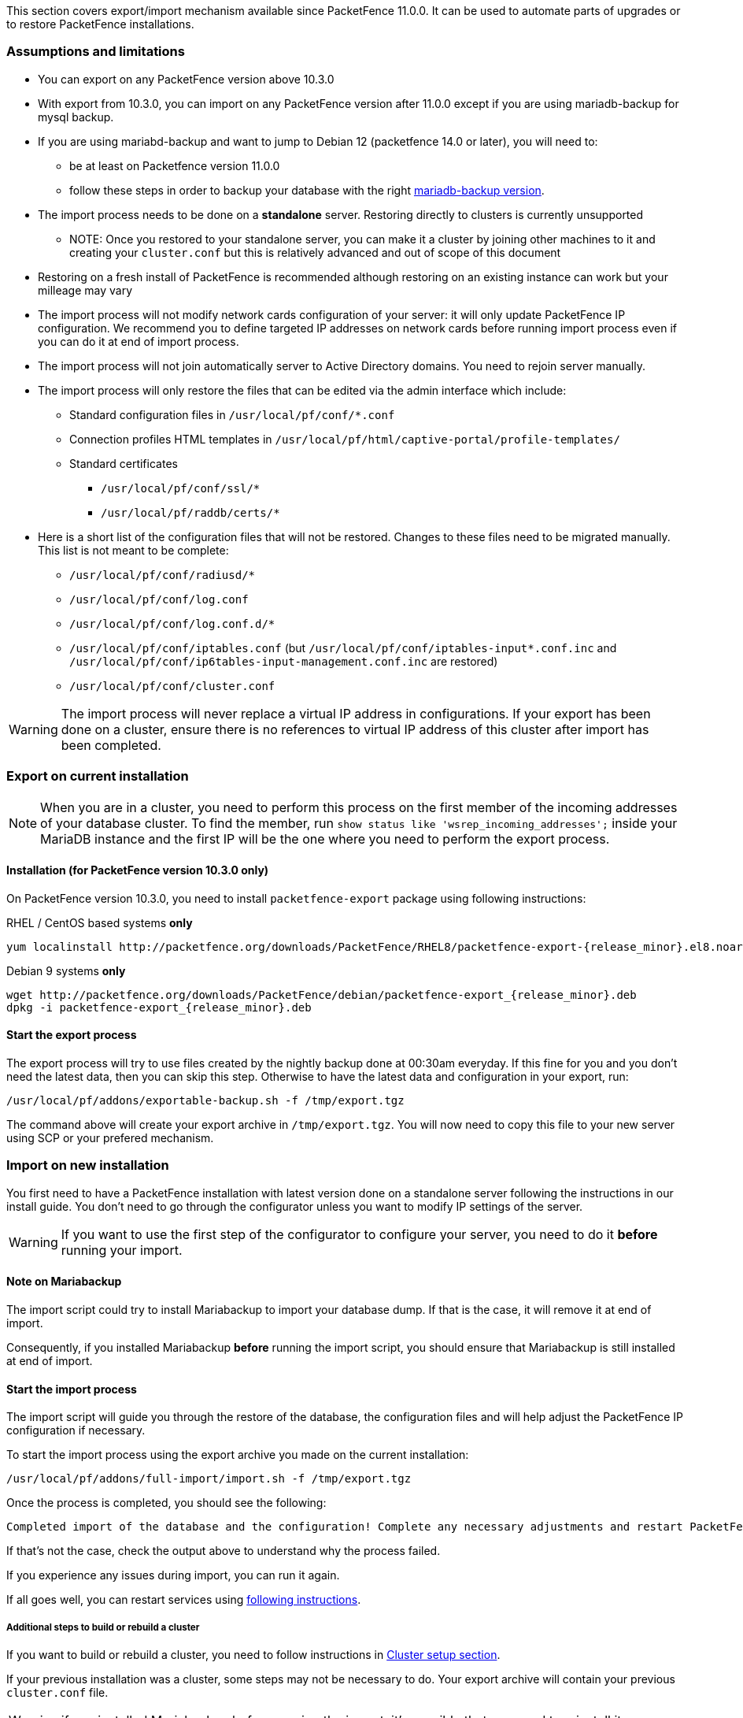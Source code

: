 // to display images directly on GitHub
ifdef::env-github[]
:encoding: UTF-8
:lang: en
:doctype: book
:toc: left
:imagesdir: ../images
endif::[]

////

    This file is part of the PacketFence project.

    See PacketFence_Installation_Guide.asciidoc
    for authors, copyright and license information.

////

//== Export/Import mechanism

This section covers export/import mechanism available since PacketFence 11.0.0.
It can be used to automate parts of upgrades or to restore PacketFence installations.

=== Assumptions and limitations

* You can export on any PacketFence version above 10.3.0
* With export from 10.3.0, you can import on any PacketFence version after 11.0.0 except if you are using mariadb-backup for mysql backup.
* If you are using mariabd-backup and want to jump to Debian 12 (packetfence 14.0 or later), you will need to:
** be at least on Packetfence version 11.0.0
** follow these steps in order to backup your database with the right 
  <<PacketFence_Installation_Guide.html#_export_db_with_mariadb-backup_installed_to_packetFence_14.0.0_on_debian_12,mariadb-backup version>>.
* The import process needs to be done on a **standalone** server. Restoring directly to clusters is currently unsupported
** NOTE: Once you restored to your standalone server, you can make it a
    cluster by joining other machines to it and creating your
    [filename]`cluster.conf` but this is relatively advanced and out of scope
    of this document
* Restoring on a fresh install of PacketFence is recommended although
   restoring on an existing instance can work but your milleage may vary
* The import process will not modify network cards configuration of your server: it will
   only update PacketFence IP configuration. We recommend you to define targeted IP
   addresses on network cards before running import process even if you can do it at end of import process.
* The import process will not join automatically server to Active Directory domains. You need to rejoin server manually.
* The import process will only restore the files that can be edited via the admin interface which include:
** Standard configuration files in [filename]`/usr/local/pf/conf/*.conf`
** Connection profiles HTML templates in [filename]`/usr/local/pf/html/captive-portal/profile-templates/`
** Standard certificates
*** [filename]`/usr/local/pf/conf/ssl/*`
*** [filename]`/usr/local/pf/raddb/certs/*`
* Here is a short list of the configuration files that will not be restored. Changes to these files need to be migrated manually. This list is not meant to be complete:
** [filename]`/usr/local/pf/conf/radiusd/*`
** [filename]`/usr/local/pf/conf/log.conf`
** [filename]`/usr/local/pf/conf/log.conf.d/*`
** [filename]`/usr/local/pf/conf/iptables.conf` (but [filename]`/usr/local/pf/conf/iptables-input*.conf.inc` and [filename]`/usr/local/pf/conf/ip6tables-input-management.conf.inc` are restored)
** [filename]`/usr/local/pf/conf/cluster.conf`


WARNING: The import process will never replace a virtual IP address in
configurations. If your export has been done on a cluster, ensure there is no references to
virtual IP address of this cluster after import has been completed.

=== Export on current installation

NOTE: When you are in a cluster, you need to perform this process on the first
member of the incoming addresses of your database cluster. To find the member,
run `show status like 'wsrep_incoming_addresses';` inside your MariaDB
instance and the first IP will be the one where you need to perform the export
process.

==== Installation (for PacketFence version 10.3.0 only)

On PacketFence version 10.3.0, you need to install `packetfence-export` package using following instructions:

.RHEL / CentOS based systems **only**
// subs=attributes allow to substitute {release_minor} in code block
[source,bash,subs="attributes"]
----
yum localinstall http://packetfence.org/downloads/PacketFence/RHEL8/packetfence-export-{release_minor}.el8.noarch.rpm
----

.Debian 9 systems **only**
[source,bash,subs="attributes"]
----
wget http://packetfence.org/downloads/PacketFence/debian/packetfence-export_{release_minor}.deb
dpkg -i packetfence-export_{release_minor}.deb
----

==== Start the export process

The export process will try to use files created by the nightly backup done at
00:30am everyday. If this fine for you and you don't need the latest data,
then you can skip this step. Otherwise to have the latest data and
configuration in your export, run:

[source,bash]
----
/usr/local/pf/addons/exportable-backup.sh -f /tmp/export.tgz
----

The command above will create your export archive in [filename]`/tmp/export.tgz`. You will
now need to copy this file to your new server using SCP or your prefered
mechanism.

=== Import on new installation

You first need to have a PacketFence installation with latest version done on
a standalone server following the instructions in our install guide. You don't
need to go through the configurator unless you want to modify IP settings of
the server.

WARNING: If you want to use the first step of the configurator to configure your
server, you need to do it **before** running your import.

==== Note on Mariabackup

The import script could try to install Mariabackup to import your database dump. If that is the case,
it will remove it at end of import.

Consequently, if you installed Mariabackup **before** running
the import script, you should ensure that Mariabackup is still installed at end of import.

==== Start the import process

The import script will guide you through the restore of the database, the configuration files and will help adjust the PacketFence IP configuration if necessary.

To start the import process using the export archive you made on the current installation:

[source,bash]
----
/usr/local/pf/addons/full-import/import.sh -f /tmp/export.tgz
----

Once the process is completed, you should see the following:

----
Completed import of the database and the configuration! Complete any necessary adjustments and restart PacketFence
----

If that's not the case, check the output above to understand why the process failed.

If you experience any issues during import, you can run it again.

If all goes well, you can restart services using <<PacketFence_Upgrade_Guide.asciidoc#_restart_packetfence_services,following instructions>>.

===== Additional steps to build or rebuild a cluster

If you want to build or rebuild a cluster, you need to follow instructions in <<PacketFence_Clustering_Guide.asciidoc#_cluster_setup,Cluster setup section>>.

If your previous installation was a cluster, some steps may not be necessary
to do.  Your export archive will contain your previous
[filename]`cluster.conf` file.

WARNING: if you installed Mariabackup before running the import, it's possible that you need to reinstall it.
